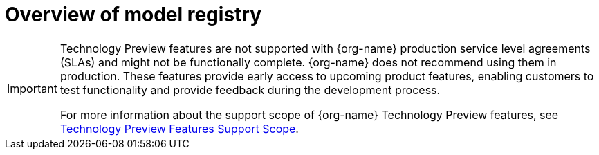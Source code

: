:_module-type: CONCEPT

[id='overview-of-model-registry_{context}']
= Overview of model registry

[role='_abstract']

ifndef::upstream[]
[IMPORTANT]
====
ifdef::self-managed[]
Model registry is currently available in {productname-long} {vernum} as a Technology Preview feature.
endif::[]
ifdef::cloud-service[]
Model registry is currently available in {productname-long} as a Technology Preview feature.
endif::[]
Technology Preview features are not supported with {org-name} production service level agreements (SLAs) and might not be functionally complete.
{org-name} does not recommend using them in production.
These features provide early access to upcoming product features, enabling customers to test functionality and provide feedback during the development process.

For more information about the support scope of {org-name} Technology Preview features, see link:https://access.redhat.com/support/offerings/techpreview/[Technology Preview Features Support Scope].
====
endif::[]



//[role="_additional-resources"]
//.Additional resources
//*
